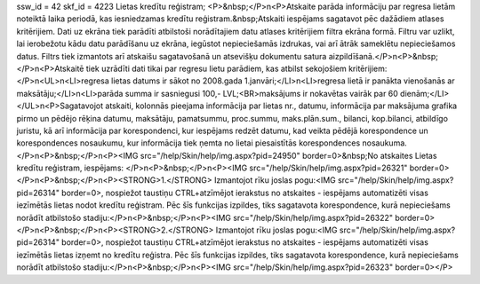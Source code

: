 ssw_id = 42skf_id = 4223Lietas kredītu reģistram;<P>&nbsp;</P>\n<P>Atskaite parāda informāciju par regresa lietām noteiktā laika periodā, kas iesniedzamas kredītu reģistram.&nbsp;Atskaiti iespējams sagatavot pēc dažādiem atlases kritērijiem. Dati uz ekrāna tiek parādīti atbilstoši norādītajiem datu atlases kritērijiem filtra ekrāna formā. Filtru var uzlikt, lai ierobežotu kādu datu parādīšanu uz ekrāna, iegūstot nepieciešamās izdrukas, vai arī ātrāk sameklētu nepieciešamos datus. Filtrs tiek izmantots arī atskaišu sagatavošanā un atsevišķu dokumentu satura aizpildīšanā.</P>\n<P>&nbsp;</P>\n<P>Atskaitē tiek uzrādīti dati tikai par regresu lietu parādiem, kas atbilst sekojošiem kritērijiem:</P>\n<UL>\n<LI>regresa lietas datums ir sākot no 2008.gada 1.janvāri;</LI>\n<LI>regresa lietā ir panākta vienošanās ar maksātāju;</LI>\n<LI>parāda summa ir sasniegusi 100,- LVL;<BR>maksājums ir nokavētas vairāk par 60 dienām;</LI></UL>\n<P>Sagatavojot atskaiti, kolonnās pieejama informācija par lietas nr., datumu, informācija par maksājuma grafika pirmo un pēdējo rēķina datumu, maksātāju, pamatsummu, proc.summu, maks.plān.sum., bilanci, kop.bilanci, atbildīgo juristu, kā arī informācija par korespondenci, kur iespējams redzēt datumu, kad veikta pēdējā korespondence un korespondences nosaukumu, kur informācija tiek ņemta no lietai piesaistītās korespondences nosaukuma.</P>\n<P>&nbsp;</P>\n<P><IMG src="/help/Skin/help/img.aspx?pid=24950" border=0>&nbsp;No atskaites Lietas kredītu reģistram, iespējams: </P>\n<P>&nbsp;</P>\n<P><IMG src="/help/Skin/help/img.aspx?pid=26321" border=0></P>\n<P>&nbsp;</P>\n<P><STRONG>1.</STRONG> Izmantojot rīku joslas pogu:<IMG src="/help/Skin/help/img.aspx?pid=26314" border=0>, nospiežot taustiņu CTRL+atzīmējot ierakstus no atskaites - iespējams automatizēti visas iezīmētās lietas nodot kredītu reģistram. Pēc šīs funkcijas izpildes, tiks sagatavota korespondence, kurā nepieciešams norādīt atbilstošo stadiju:</P>\n<P>&nbsp;</P>\n<P><IMG src="/help/Skin/help/img.aspx?pid=26322" border=0></P>\n<P>&nbsp;</P>\n<P><STRONG>2.</STRONG> Izmantojot rīku joslas pogu:<IMG src="/help/Skin/help/img.aspx?pid=26314" border=0>, nospiežot taustiņu CTRL+atzīmējot ierakstus no atskaites - iespējams automatizēti visas iezīmētās lietas izņemt no kredītu reģistra. Pēc šīs funkcijas izpildes, tiks sagatavota korespondence, kurā nepieciešams norādīt atbilstošo stadiju:</P>\n<P>&nbsp;</P>\n<P><IMG src="/help/Skin/help/img.aspx?pid=26323" border=0></P>